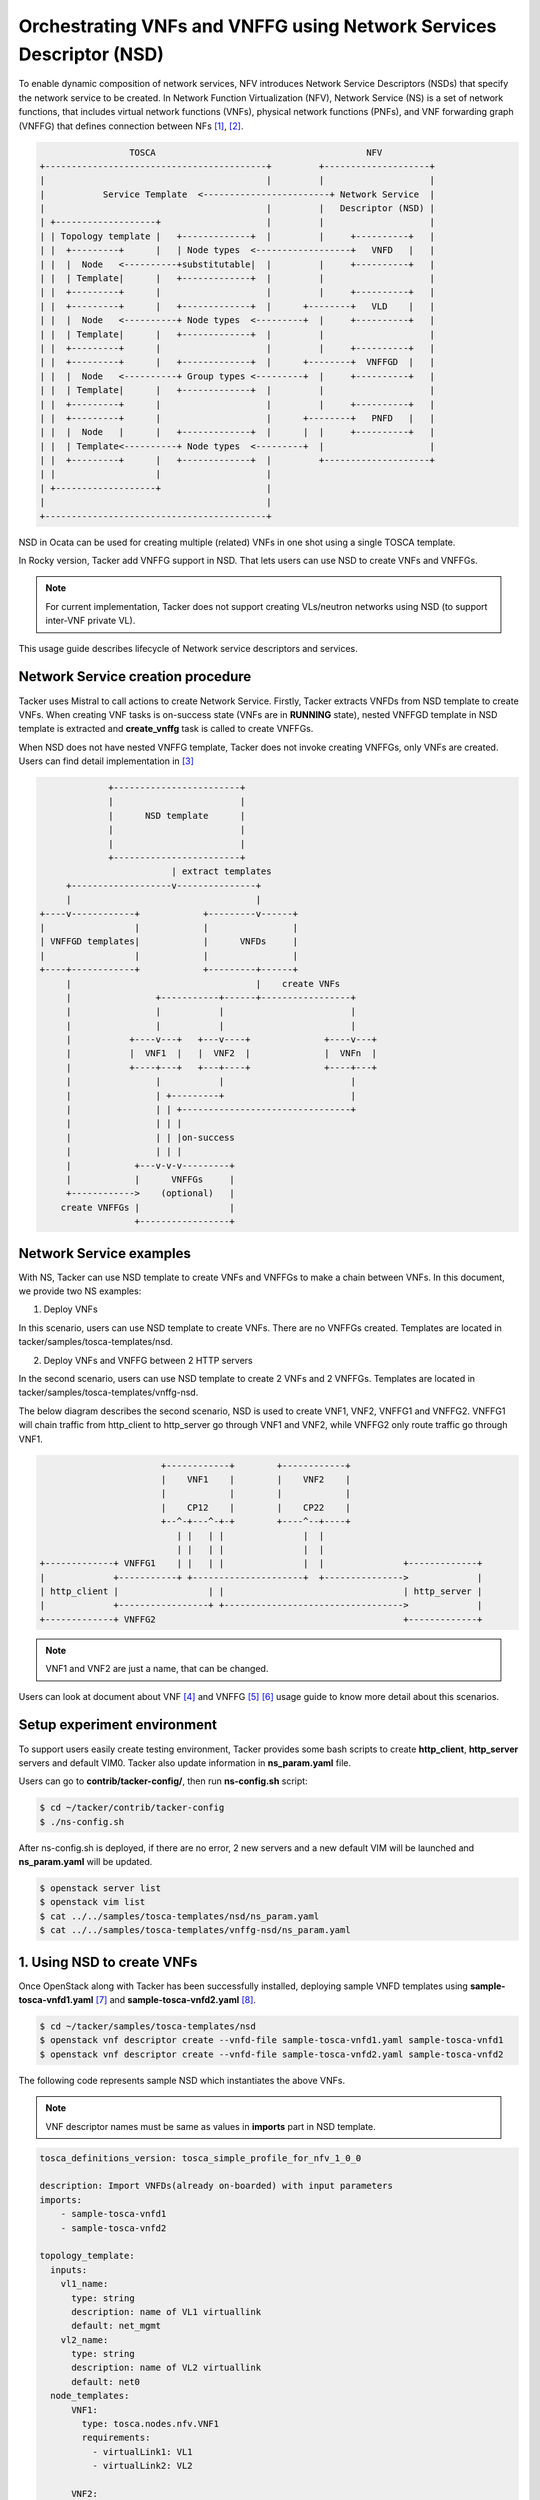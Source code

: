 ..
  Licensed under the Apache License, Version 2.0 (the "License"); you may
  not use this file except in compliance with the License. You may obtain
  a copy of the License at

          http://www.apache.org/licenses/LICENSE-2.0

  Unless required by applicable law or agreed to in writing, software
  distributed under the License is distributed on an "AS IS" BASIS, WITHOUT
  WARRANTIES OR CONDITIONS OF ANY KIND, either express or implied. See the
  License for the specific language governing permissions and limitations
  under the License.

====================================================================
Orchestrating VNFs and VNFFG using Network Services Descriptor (NSD)
====================================================================

To enable dynamic composition of network services, NFV introduces Network
Service Descriptors (NSDs) that specify the network service to be created.
In Network Function Virtualization (NFV), Network Service (NS) is a set of
network functions, that includes virtual network functions (VNFs), physical
network functions (PNFs), and  VNF forwarding graph (VNFFG) that defines
connection between NFs [#f1]_, [#f2]_.

.. code-block:: console

                       TOSCA                                        NFV
      +------------------------------------------+         +--------------------+
      |                                          |         |                    |
      |           Service Template  <------------------------+ Network Service  |
      |                                          |         |   Descriptor (NSD) |
      | +-------------------+                    |         |                    |
      | | Topology template |   +-------------+  |         |     +----------+   |
      | |  +---------+      |   | Node types  <------------------+   VNFD   |   |
      | |  |  Node   <----------+substitutable|  |         |     +----------+   |
      | |  | Template|      |   +-------------+  |         |                    |
      | |  +---------+      |                    |         |     +----------+   |
      | |  +---------+      |   +-------------+  |      +--------+   VLD    |   |
      | |  |  Node   <----------+ Node types  <---------+  |     +----------+   |
      | |  | Template|      |   +-------------+  |         |                    |
      | |  +---------+      |                    |         |     +----------+   |
      | |  +---------+      |   +-------------+  |      +--------+  VNFFGD  |   |
      | |  |  Node   <----------+ Group types <---------+  |     +----------+   |
      | |  | Template|      |   +-------------+  |         |                    |
      | |  +---------+      |                    |         |     +----------+   |
      | |  +---------+      |                    |      +--------+   PNFD   |   |
      | |  |  Node   |      |   +-------------+  |      |  |     +----------+   |
      | |  | Template<----------+ Node types  <---------+  |                    |
      | |  +---------+      |   +-------------+  |         +--------------------+
      | |                   |                    |
      | +-------------------+                    |
      |                                          |
      +------------------------------------------+

NSD in Ocata can be used for creating multiple (related) VNFs in one shot
using a single TOSCA template.

In Rocky version, Tacker add VNFFG support in NSD. That lets users can use
NSD to create VNFs and VNFFGs.

.. note::

  For current implementation, Tacker does not support creating VLs/neutron
  networks using NSD (to support inter-VNF private VL).


This usage guide describes lifecycle of Network service descriptors and
services.

Network Service creation procedure
==================================

Tacker uses Mistral to call actions to create Network Service. Firstly, Tacker
extracts VNFDs from NSD template to create VNFs. When creating VNF tasks is
on-success state (VNFs are in **RUNNING** state), nested VNFFGD template in
NSD template is extracted and **create_vnffg** task is called to create VNFFGs.

When NSD does not have nested VNFFG template, Tacker does not invoke creating
VNFFGs, only VNFs are created. Users can find detail implementation in [#f3]_

.. code-block:: console

                 +------------------------+
                 |                        |
                 |      NSD template      |
                 |                        |
                 |                        |
                 +------------------------+
                             | extract templates
         +-------------------v---------------+
         |                                   |
    +----v------------+            +---------v------+
    |                 |            |                |
    | VNFFGD templates|            |      VNFDs     |
    |                 |            |                |
    +----+------------+            +---------+------+
         |                                   |    create VNFs
         |                +-----------+------+-----------------+
         |                |           |                        |
         |                |           |                        |
         |           +----v---+   +---v----+              +----v---+
         |           |  VNF1  |   |  VNF2  |              |  VNFn  |
         |           +----+---+   +---+----+              +----+---+
         |                |           |                        |
         |                | +---------+                        |
         |                | | +--------------------------------+
         |                | | |
         |                | | |on-success
         |                | | |
         |            +---v-v-v---------+
         |            |      VNFFGs     |
         +------------>    (optional)   |
        create VNFFGs |                 |
                      +-----------------+

Network Service examples
========================

With NS, Tacker can use NSD template to create VNFs and VNFFGs to make a chain
between VNFs. In this document, we provide two NS examples:

1. Deploy VNFs

In this scenario, users can use NSD template to create VNFs. There are no
VNFFGs created. Templates are located in tacker/samples/tosca-templates/nsd.

2. Deploy VNFs and VNFFG between 2 HTTP servers

In the second scenario, users can use NSD template to create 2 VNFs and
2 VNFFGs. Templates are located in tacker/samples/tosca-templates/vnffg-nsd.

The below diagram describes the second scenario, NSD is used to create VNF1,
VNF2, VNFFG1 and VNFFG2. VNFFG1 will chain traffic from http_client to
http_server go through VNF1 and VNF2, while VNFFG2 only route traffic go
through VNF1.

.. code-block:: console

                           +------------+        +------------+
                           |    VNF1    |        |    VNF2    |
                           |            |        |            |
                           |    CP12    |        |    CP22    |
                           +--^-+---^-+-+        +----^--+----+
                              | |   | |               |  |
                              | |   | |               |  |
    +-------------+ VNFFG1    | |   | |               |  |               +-------------+
    |             +-----------+ +---------------------+  +--------------->             |
    | http_client |                 | |                                  | http_server |
    |             +-----------------+ +---------------------------------->             |
    +-------------+ VNFFG2                                               +-------------+



.. note::
  VNF1 and VNF2 are just a name, that can be changed.

Users can look at document about VNF [#f4]_ and VNFFG [#f5]_ [#f6]_ usage guide
to know more detail about this scenarios.

Setup experiment environment
============================

To support users easily create testing environment, Tacker provides some bash
scripts to create **http_client**, **http_server** servers and default VIM0.
Tacker also update information in **ns_param.yaml** file.

Users can go to **contrib/tacker-config/**, then run **ns-config.sh** script:

.. code-block:: console

  $ cd ~/tacker/contrib/tacker-config
  $ ./ns-config.sh

After ns-config.sh is deployed, if there are no error, 2 new servers and
a new default VIM will be launched and **ns_param.yaml** will be updated.

.. code-block:: console

  $ openstack server list
  $ openstack vim list
  $ cat ../../samples/tosca-templates/nsd/ns_param.yaml
  $ cat ../../samples/tosca-templates/vnffg-nsd/ns_param.yaml

1. Using NSD to create VNFs
===========================

Once OpenStack along with Tacker has been successfully installed, deploying
sample VNFD templates using **sample-tosca-vnfd1.yaml** [#f7]_ and
**sample-tosca-vnfd2.yaml** [#f8]_.

.. code-block:: console

  $ cd ~/tacker/samples/tosca-templates/nsd
  $ openstack vnf descriptor create --vnfd-file sample-tosca-vnfd1.yaml sample-tosca-vnfd1
  $ openstack vnf descriptor create --vnfd-file sample-tosca-vnfd2.yaml sample-tosca-vnfd2

The following code represents sample NSD which instantiates the above VNFs.

.. note::

  VNF descriptor names must be same as values in **imports** part in NSD
  template.

.. code-block:: console

    tosca_definitions_version: tosca_simple_profile_for_nfv_1_0_0

    description: Import VNFDs(already on-boarded) with input parameters
    imports:
        - sample-tosca-vnfd1
        - sample-tosca-vnfd2

    topology_template:
      inputs:
        vl1_name:
          type: string
          description: name of VL1 virtuallink
          default: net_mgmt
        vl2_name:
          type: string
          description: name of VL2 virtuallink
          default: net0
      node_templates:
          VNF1:
            type: tosca.nodes.nfv.VNF1
            requirements:
              - virtualLink1: VL1
              - virtualLink2: VL2

          VNF2:
            type: tosca.nodes.nfv.VNF2

          VL1:
            type: tosca.nodes.nfv.VL
            properties:
              network_name: {get_input: vl1_name}
              vendor: tacker

          VL2:
            type: tosca.nodes.nfv.VL
            properties:
              network_name: {get_input: vl2_name}
              vendor: tacker

In above NSD template VL1 and VL2 are substituting the virtual links of VNF1.

To create Network Service, users can use two ways:

1. Onboard the above  NSD, then create NS from NSD.

.. code-block:: console

  $ openstack ns descriptor create --nsd-file sample-tosca-nsd.yaml NSD-template
  $ openstack ns create --nsd-name NSD-template --param-file ns_param.yaml NS1

2. Create NS directly from NSD

.. code-block:: console

  $ openstack ns create --nsd-template sample-tosca-nsd.yaml --param-file ns_param.yaml NS1

2. Using NSD to create VNFs and VNFFG
=====================================

In this scenario, in the same way with above scenario, firstly, users need to
create vnf descriptors, which is defined in NSD template.

.. code-block:: console

  $ cd ~/tacker/samples/tosca-templates/vnffg-nsd
  $ openstack vnf descriptor create --vnfd-file tosca-vnfd1-sample.yaml sample-vnfd1
  $ openstack vnf descriptor create --vnfd-file tosca-vnfd2-sample.yaml sample-vnfd2

The following code represents sample NSD which instantiates the above VNFs and
VNFFG.

.. code-block:: yaml

    tosca_definitions_version: tosca_simple_profile_for_nfv_1_0_0

    description: Import VNFDs(already on-boarded) with input parameters
    imports:
        - sample-vnfd1
        - sample-vnfd2

    topology_template:
      inputs:
        vl1_name:
          type: string
          description: name of VL1 virtuallink
          default: net_mgmt
        vl2_name:
          type: string
          description: name of VL2 virtuallink
          default: net0
        net_src_port_id:
          type: string
          description: neutron port id of source port
        ip_dest_prefix:
          type: string
          description: IP prefix of destination port

      node_templates:
        VNF1:
          type: tosca.nodes.nfv.VNF1
          requirements:
            - virtualLink1: VL1

        VNF2:
          type: tosca.nodes.nfv.VNF2

        VL1:
          type: tosca.nodes.nfv.VL
          properties:
            network_name: {get_input: vl1_name}
            vendor: tacker

        VL2:
          type: tosca.nodes.nfv.VL
          properties:
            network_name: {get_input: vl2_name}
            vendor: tacker

        Forwarding_path1:
          type: tosca.nodes.nfv.FP.TackerV2
          description: creates path inside ns (src_port->CP12->CP22->dst_port)
          properties:
            id: 51
            symmetrical: true
            policy:
              type: ACL
              criteria:
                - name: block_tcp
                  classifier:
                    network_src_port_id: {get_input: net_src_port_id}
                    destination_port_range: 80-1024
                    ip_proto: 6
                    ip_dst_prefix: {get_input: ip_dest_prefix}
            path:
              - forwarder: sample-vnfd1
                capability: CP12
              - forwarder: sample-vnfd2
                capability: CP22

        Forwarding_path2:
          type: tosca.nodes.nfv.FP.TackerV2
          description: creates path inside ns (src_port->CP12->CP22->dst_port)
          properties:
            id: 52
            symmetrical: false
            policy:
              type: ACL
              criteria:
                - name: block_tcp
                  classifier:
                    network_src_port_id: {get_input: net_src_port_id}
                    destination_port_range: 8080-8080
                    ip_proto: 6
                    ip_dst_prefix: {get_input: ip_dest_prefix}
            path:
              - forwarder: sample-vnfd1
                capability: CP12

      groups:

        VNFFG1:
          type: tosca.groups.nfv.VNFFG
          description: HTTP to Corporate Net
          properties:
            vendor: tacker
            version: 1.0
            number_of_endpoints: 2
            dependent_virtual_link: [VL1, VL2]
            connection_point: [CP12, CP22]
            constituent_vnfs: [sample-vnfd1, sample-vnfd2]
          members: [Forwarding_path1]

        VNFFG2:
          type: tosca.groups.nfv.VNFFG
          description: HTTP to Corporate Net
          properties:
            vendor: tacker
            version: 1.0
            number_of_endpoints: 1
            dependent_virtual_link: [VL1]
            connection_point: [CP12]
            constituent_vnfs: [sample-vnfd1]
          members: [Forwarding_path2]

To create Network Service, users can use two ways:

1. Onboard the above  NSD, then create NS from NSD.

.. code-block:: console

  $ openstack ns descriptor create --nsd-file tosca-multiple-vnffg-nsd.yaml NSD-VNFFG-template
  $ openstack ns create --nsd-name NSD-VNFFG-template --param-file ns_param.yaml NS2

2. Create NS directly from NSD

.. code-block:: console

  $ openstack ns create --nsd-template tosca-multiple-vnffg-nsd.yaml --param-file ns_param.yaml NS2

Result
======

The following commands shows the result of launching NS in second scenario. If
users run the first scenario, some information about VNFFG is not listed, such
as VNFFG ID and can not see any VNFFG is created.

.. code-block:: console

    $ openstack ns list --fit-width
    +------------------+------+------------------+------------------+------------------+--------------------+----------------+
    | ID               | Name | NSD ID           | VNF IDs          | VNFFG IDs        | Mgmt Urls          | Status         |
    +------------------+------+------------------+------------------+------------------+--------------------+----------------+
    | 23380f92-3e0a-45 | NS2  | 7ff1c49a-4e89-4b | {'VNF2': 'f92aad | {'VNFFG2':       | {'VNF2': {'VDU1':  | ACTIVE         |
    | 39-877c-         |      | 66-9413-810715b8 | a2-c194-4906-b58 | '24f03f01-7a6d-  | '192.168.120.12'}, |                |
    | b421dc8960b6     |      | 470e             | 5-e6c8201f0010', | 44ba-b8b8-086ab7 | 'VNF1': {'VDU1':   |                |
    |                  |      |                  | 'VNF1':          | bd2f21',         | '192.168.120.3'}}  |                |
    |                  |      |                  | '25686357-ebdf-  | 'VNFFG1': '3ccad |                    |                |
    |                  |      |                  | 4b8e-ab04-7b34a5 | c6e-5702-4516    |                    |                |
    |                  |      |                  | 66e21f'}         | -babd-           |                    |                |
    |                  |      |                  |                  | 1013e9afffbf'}   |                    |                |
    +------------------+------+------------------+------------------+------------------+--------------------+----------------+

    $ openstack vnf graph list --fit-width
    +------------------------------------+------------------------------------+-------------------------------------+--------+
    | ID                                 | Name                               | VNFFGD ID                           | Status |
    +------------------------------------+------------------------------------+-------------------------------------+--------+
    | 24f03f01-7a6d-44ba-                | NS2_VNFFG2_a7f77e11-d847-4090-aa79 | 1f2bdd92-c313-4f1d-a423-51e66bc6f1d | ACTIVE |
    | b8b8-086ab7bd2f21                  | -496610c522bf                      | 1                                   |        |
    | 3ccadc6e-5702-4516-babd-           | NS2_VNFFG1_a7f77e11-d847-4090-aa79 | 9923e4ab-19d4-4ff5-b07b-            | ACTIVE |
    | 1013e9afffbf                       | -496610c522bf                      | 0e82a61e2268                        |        |
    +------------------------------------+------------------------------------+-------------------------------------+--------+

    $ openstack vnf list --fit-width
    +---------------------+---------------------+---------------------+--------+---------------------+-----------------------+
    | ID                  | Name                | Mgmt Url            | Status | VIM ID              | VNFD ID               |
    +---------------------+---------------------+---------------------+--------+---------------------+-----------------------+
    | 25686357-ebdf-4b8e- | NS2_VNF_183c3dba-70 | {"VDU1":            | ACTIVE | 3ec1a3f0-058a-40e7- | 183c3dba-7090-4984-bb |
    | ab04-7b34a566e21f   | 90-4984-bb57-e0dd11 | "192.168.120.3"}    |        | 83d2-cc8dd24af0ca   | 57-e0dd11045563       |
    |                     | 045563_a7f77e11-d84 |                     |        |                     |                       |
    |                     | 7-4090-aa79-496610c |                     |        |                     |                       |
    |                     | 522bf               |                     |        |                     |                       |
    | f92aada2-c194-4906- | NS2_VNF_3762c695-08 | {"VDU1":            | ACTIVE | 3ec1a3f0-058a-40e7- | 3762c695-08f1-4247    |
    | b585-e6c8201f0010   | f1-4247-bfda-56d2f5 | "192.168.120.12"}   |        | 83d2-cc8dd24af0ca   | -bfda-56d2f565e8b7    |
    |                     | 65e8b7_a7f77e11-d84 |                     |        |                     |                       |
    |                     | 7-4090-aa79-496610c |                     |        |                     |                       |
    |                     | 522bf               |                     |        |                     |                       |
    +---------------------+---------------------+---------------------+--------+---------------------+-----------------------+

    $ openstack vnf network forwarding path list
    +--------------------------------------+------------------+--------+--------------------------------------+---------+
    | ID                                   | Name             | Status | VNFFG ID                             | Path ID |
    +--------------------------------------+------------------+--------+--------------------------------------+---------+
    | 3d24b870-fe0d-4af9-a03f-9e0811859256 | Forwarding_path2 | ACTIVE | a601e938-a37b-493c-a48c-2c90aba73a77 | 52      |
    | a2ca3a24-f02e-4629-b12c-54256886c050 | Forwarding_path1 | ACTIVE | 1f48603b-6740-4b94-a981-15de8c5c0fb3 | 51      |
    +--------------------------------------+------------------+--------+--------------------------------------+---------+

    $ openstack sfc port chain list --fit-width
    +---------------------+---------------------+---------------------+---------------------+---------------------+----------+
    | ID                  | Name                | Port Pair Groups    | Flow Classifiers    | Chain Parameters    | Chain ID |
    +---------------------+---------------------+---------------------+---------------------+---------------------+----------+
    | 2950fa88-d98f-4812  | NS2_VNFFG2_a7f77e11 | [u'e92feb43-4906-45 | [u'3eff5973-c612-43 | {u'symmetric':      |       51 |
    | -830a-ae15452a8c08  | -d847-4090-aa79     | 21-852f-            | 83-aee2-d1eb05c832e | False,              |          |
    |                     | -496610c522bf-port- | 1940c2f344a6']      | e']                 | u'correlation':     |          |
    |                     | chain               |                     |                     | u'mpls'}            |          |
    | 61c938f9-15a1-4ec8  | NS2_VNFFG1_a7f77e11 | [u'e92feb43-4906-45 | [u'b4cb5575-cb3c-41 | {u'symmetric':      |       52 |
    | -8dec-44e5f8af70ff  | -d847-4090-aa79     | 21-852f-            | a3-8649-c69e0cd48db | False,              |          |
    |                     | -496610c522bf-port- | 1940c2f344a6', u'82 | e']                 | u'correlation':     |          |
    |                     | chain               | dab526-540e-4047    |                     | u'mpls'}            |          |
    |                     |                     | -ba8a-              |                     |                     |          |
    |                     |                     | c97c4cdbaef1']      |                     |                     |          |
    +---------------------+---------------------+---------------------+---------------------+---------------------+----------+

After deployment is finished, users can clean resources (NS, VNFD, http client
and server) with **ns-clean.sh** script.

.. code-block:: console

  $ cd ~/tacker/contrib/tacker-config
  $ ./ns-clean.sh

Reference
=========

.. [#f1] https://www.etsi.org/deliver/etsi_gs/NFV-IFA/001_099/014/02.01.01_60/gs_NFV-IFA014v020101p.pdf
.. [#f2] https://wiki.onap.org/display/DW/ONAP+Release+1+modeling+specification?preview=%2F13599755%2F13599839%2FNSD+Specification.pdf
.. [#f3] https://opendev.org/openstack/tacker/src/branch/master/tacker/nfvo/drivers/workflow/workflow_generator.py
.. [#f4] https://docs.openstack.org/tacker/latest/install/getting_started.html#onboarding-sample-vnf
.. [#f5] https://docs.openstack.org/tacker/latest/user/vnffg_usage_guide.html
.. [#f6] https://docs.openstack.org/tacker/latest/user/vnffg_usage_guide_advanced.html
.. [#f7] https://opendev.org/openstack/tacker/src/branch/master/samples/tosca-templates/nsd/sample-tosca-vnfd1.yaml
.. [#f8] https://opendev.org/openstack/tacker/src/branch/master/samples/tosca-templates/nsd/sample-tosca-vnfd2.yaml
